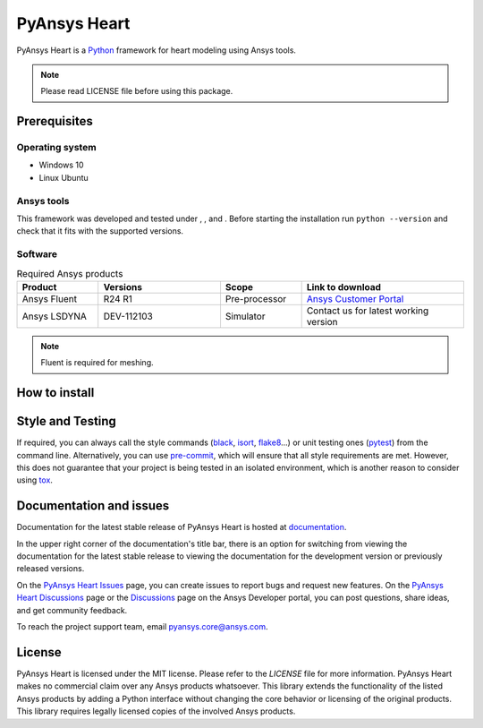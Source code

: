 PyAnsys Heart
=============
|pyansys| |python39| |python310| |python311| |GH-CI| |MIT| |black| |pre-commit|

.. |pyansys| image:: https://img.shields.io/badge/Py-Ansys-ffc107.svg?logo=data:image/png;base64,iVBORw0KGgoAAAANSUhEUgAAABAAAAAQCAIAAACQkWg2AAABDklEQVQ4jWNgoDfg5mD8vE7q/3bpVyskbW0sMRUwofHD7Dh5OBkZGBgW7/3W2tZpa2tLQEOyOzeEsfumlK2tbVpaGj4N6jIs1lpsDAwMJ278sveMY2BgCA0NFRISwqkhyQ1q/Nyd3zg4OBgYGNjZ2ePi4rB5loGBhZnhxTLJ/9ulv26Q4uVk1NXV/f///////69du4Zdg78lx//t0v+3S88rFISInD59GqIH2esIJ8G9O2/XVwhjzpw5EAam1xkkBJn/bJX+v1365hxxuCAfH9+3b9/+////48cPuNehNsS7cDEzMTAwMMzb+Q2u4dOnT2vWrMHu9ZtzxP9vl/69RVpCkBlZ3N7enoDXBwEAAA+YYitOilMVAAAAAElFTkSuQmCC
   :target: https://docs.pyansys.com/
   :alt: PyAnsys

.. |python39| image:: https://img.shields.io/badge/Python-3.9-blue
   :target: https://www.python.org/downloads/release/python-390/
   :alt: Python39

.. |python310| image:: https://img.shields.io/badge/Python-3.10-blue
   :target: https://www.python.org/downloads/release/python-3100/
   :alt: Python310

.. |python311| image:: https://img.shields.io/badge/Python-3.11-blue
   :target: https://www.python.org/downloads/release/python-3110/
   :alt: Python311

.. |GH-CI| image:: https://github.com/ansys/pyansys-heart/actions/workflows/ci_cd.yml/badge.svg
   :target: https://github.com/ansys/pyansys-heart/actions/workflows/ci_cd.yml
   :alt: GH-CI

.. |MIT| image:: https://img.shields.io/badge/license-MIT-yellow
   :target: https://opensource.org/blog/license/mit
   :alt: MIT

.. |black| image:: https://img.shields.io/badge/code%20style-black-000000.svg?style=flat
   :target: https://github.com/psf/black
   :alt: Black

.. |pre-commit| image:: https://results.pre-commit.ci/badge/github/ansys/pyansys-heart/main.svg
   :target: https://results.pre-commit.ci/latest/github/ansys/pyansys-heart/main
   :alt: pre-commit.ci

PyAnsys Heart is a `Python`_ framework for heart modeling using Ansys tools.

.. Note::

    Please read LICENSE file before using this package.


Prerequisites
--------------

Operating system
^^^^^^^^^^^^^^^^

- Windows 10
- Linux Ubuntu


Ansys tools
^^^^^^^^^^^

This framework was developed and tested under |Python39|, |Python310|, and |Python311|. Before starting the
installation run ``python --version`` and check that it fits with the supported versions.

Software
^^^^^^^^

.. list-table:: Required Ansys products
  :widths: 200 300 200 400
  :header-rows: 1

  * - Product
    - Versions
    - Scope
    - Link to download

  * - Ansys Fluent
    - R24 R1
    - Pre-processor
    - `Ansys Customer Portal`_

  * - Ansys LSDYNA
    - DEV-112103
    - Simulator
    - Contact us for latest working version

.. Note::

    Fluent is required for meshing.

How to install
--------------

.. tab-set::

    .. tab-item:: In user mode

        Request a read-only token to download PyAnsys - Heart by sending an email to pyansys.core@ansys.com.

        1. Create a fresh Python environment and activate it. Make sure you use one of
           the supported Python versions. Refer to the official `venv`_  or `conda`_ documentation
           if you require further information:

            .. tab-set::

                .. tab-item:: venv:

                    .. code:: bash

                        # Create a virtual environment
                        python -m venv .venv
                        # Activate environment:
                        # POSIX systems:
                        source .venv/bin/activate
                        # Windows cmd shell:
                        .venv\Scripts\activate.bat
                        # or in Windows powershell
                        .venv\Scripts\Activate.ps1

                .. tab-item:: conda:

                    .. code:: bash

                        # Create virtual environment with a given Python version
                        conda create --name my-venv python=3.10
                        # Activate the environment
                        conda activate my-venv

        2. Install dynalib 0.1.0 into your virtual environment with the following command and insert the received token.

            .. code:: bash

                # latest version
                pip install dynalib==0.1.0 --index-url=https://<token>@pkgs.dev.azure.com/pyansys/_packaging/pyansys/pypi/simple/

        3. Install the project in your virtual environment, again specifying the right token:

            .. code:: bash

                pip install ansys-dpf-core==0.10.0
                pip install dynalib==0.1.0 --index-url=https://<token>@pkgs.dev.azure.com/pyansys/_packaging/pyansys/pypi/simple/
                pip install pyansys-heart==0.3.0 --index-url=https://<token>@pkgs.dev.azure.com/pyansys/_packaging/pyansys/pypi/simple/

            .. note::

                You can also use environment variables to format the `-index-url` with the token value and URL.


    .. tab-item:: In editable mode

        Installing PyAnsys-Heart in developer mode allows
        you to modify the source and enhance it.

        Before contributing to the project, please refer to the `PyAnsys Developer's guide`_. You will
        need to follow these steps:

        1. Start by cloning this repository:

            .. code:: bash

                git clone https://github.com/ansys/pyansys-heart

            Since this is a private repository you may need to provide your github username.
            Alternatively you can download and unpack the zip file from `PyAnsys Heart`_

        2. Create a fresh Python environment and activate it. Make sure you use one of
           the supported Python versions. Refer to the official `venv`_  or `conda`_ documentation
           if you require further information:

            .. tab-set::

                .. tab-item:: venv:

                    .. code:: bash

                        # Create a virtual environment
                        python -m venv .venv
                        # Activate environment:
                        # POSIX systems:
                        source .venv/bin/activate
                        # Windows cmd shell:
                        .venv\Scripts\activate.bat
                        # or in Windows powershell
                        .venv\Scripts\Activate.ps1

                .. tab-item:: conda:

                    .. code:: bash

                        # Create virtual environment with a given Python version
                        conda create --name my-venv python=3.10
                        # Activate the environment
                        conda activate my-venv

        3. Make sure you have the latest version of `pip`_ installed in your virtual environment.

            .. code:: bash

                python -m pip install -U pip

        4. Install dynalib 0.1.0 into your virtual environment with the following command. Request the appropriate private pypi token from pyansys.core@ansys.com.

            .. code:: bash

                # latest version
                pip install dynalib==0.1.0 --index-url=https://token@pkgs.dev.azure.com/pyansys/_packaging/pyansys/pypi/simple/

            Install the project in editable mode by pointing to the right location:

            .. code:: bash

                python -m pip install --editable .

        5. Install additional requirements (if needed):

            .. code:: bash

                # dependencies for local doc building
                python -m pip install -e .[doc]
                # dependencies needed for (unit) testing
                python -m pip install -e .[tests]

        6. You may verify your development version by running all or a set of tests:

            .. code:: bash

                python -m pip install -e .[tests]

                # run quick tests
                python -m pytest -v -m "not requires_fluent or (not downloader)"

                # run tests requiring Fluent
                python -m pytest -v -m requires_fluent

                # run all tests
                pytest tests -v


Style and Testing
-----------------

If required, you can always call the style commands (`black`_, `isort`_,
`flake8`_...) or unit testing ones (`pytest`_) from the command line. Alternatively, you can
use `pre-commit`_, which will ensure that all style requirements are met. However,
this does not guarantee that your project is being tested in an isolated
environment, which is another reason to consider using `tox`_.


Documentation and issues
------------------------
Documentation for the latest stable release of PyAnsys Heart is hosted at `documentation`_.

In the upper right corner of the documentation's title bar, there is an option for switching from
viewing the documentation for the latest stable release to viewing the documentation for the
development version or previously released versions.

On the `PyAnsys Heart Issues <https://github.com/ansys/pyansys-heart/issues>`_ page,
you can create issues to report bugs and request new features. On the `PyAnsys Heart Discussions
<https://github.com/ansys/pyansys-heart/discussions>`_ page or the `Discussions <https://discuss.ansys.com/>`_
page on the Ansys Developer portal, you can post questions, share ideas, and get community feedback.

To reach the project support team, email `pyansys.core@ansys.com <mailto:pyansys.core@ansys.com>`_.


License
-------

PyAnsys Heart is licensed under the MIT license. Please refer to the `LICENSE` file for more information.
PyAnsys Heart makes no commercial claim over any Ansys products whatsoever.
This library extends the functionality of the listed Ansys products by adding a Python interface
without changing the core behavior or licensing of the original products. This library requires
legally licensed copies of the involved Ansys products.


.. LINKS AND REFERENCES
.. _Python: https://www.python.org/
.. _PyAnsys Heart: https://github.com/ansys/pyansys-heart
.. _Ansys Customer Portal: https://support.ansys.com/Home/HomePage
.. _dpf-server: https://download.ansys.com/Others/DPF%20Pre-Release
.. _black: https://github.com/psf/black
.. _flake8: https://flake8.pycqa.org/en/latest/
.. _isort: https://github.com/PyCQA/isort
.. _pre-commit: https://pre-commit.com/
.. _PyAnsys Developer's guide: https://dev.docs.pyansys.com/
.. _pre-commit: https://pre-commit.com/
.. _pytest: https://docs.pytest.org/en/stable/
.. _Sphinx: https://www.sphinx-doc.org/en/master/
.. _pip: https://pypi.org/project/pip/
.. _tox: https://tox.wiki/
.. _venv: https://docs.python.org/3/library/venv.html
.. _conda: https://docs.conda.io/en/latest/
.. _documentation: https://heart.docs.pyansys.com/
